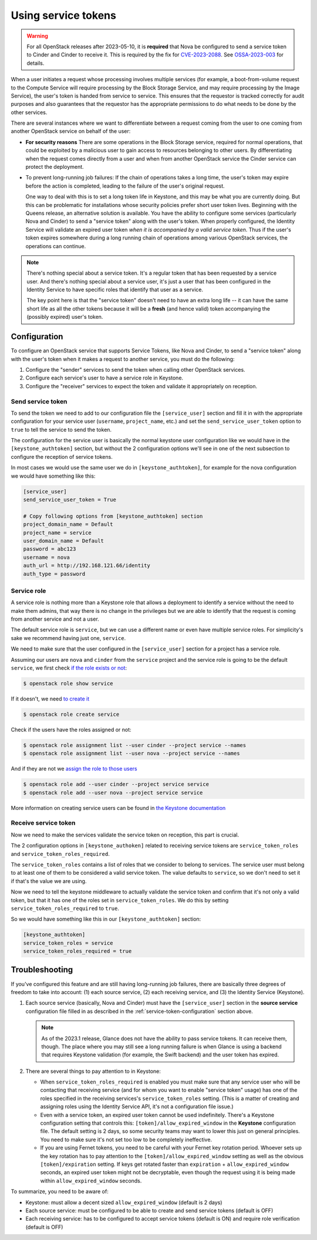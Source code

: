 ====================
Using service tokens
====================

.. warning::

   For all OpenStack releases after 2023-05-10, it is **required** that Nova be
   configured to send a service token to Cinder and Cinder to receive it.  This
   is required by the fix for `CVE-2023-2088
   <https://nvd.nist.gov/vuln/detail/CVE-2023-2088>`_.  See
   `OSSA-2023-003 <https://security.openstack.org/ossa/OSSA-2023-003.html>`_
   for details.

When a user initiates a request whose processing involves multiple services
(for example, a boot-from-volume request to the Compute Service will require
processing by the Block Storage Service, and may require processing by the
Image Service), the user's token is handed from service to service.  This
ensures that the requestor is tracked correctly for audit purposes and also
guarantees that the requestor has the appropriate permissions to do what needs
to be done by the other services.

There are several instances where we want to differentiate between a request
coming from the user to one coming from another OpenStack service on behalf of
the user:

- **For security reasons** There are some operations in the Block Storage
  service, required for normal operations, that could be exploited by a
  malicious user to gain access to resources belonging to other users.  By
  differentiating when the request comes directly from a user and when from
  another OpenStack service the Cinder service can protect the deployment.

- To prevent long-running job failures: If the chain of operations takes a long
  time, the user's token may expire before the action is completed, leading to
  the failure of the user's original request.

  One way to deal with this is to set a long token life in Keystone, and this
  may be what you are currently doing.  But this can be problematic for
  installations whose security policies prefer short user token lives.
  Beginning with the Queens release, an alternative solution is available.  You
  have the ability to configure some services (particularly Nova and Cinder) to
  send a "service token" along with the user's token.  When properly
  configured, the Identity Service will validate an expired user token *when it
  is accompanied by a valid service token*.  Thus if the user's token expires
  somewhere during a long running chain of operations among various OpenStack
  services, the operations can continue.

.. note::
   There's nothing special about a service token.  It's a regular token
   that has been requested by a service user.  And there's nothing special
   about a service user, it's just a user that has been configured in the
   Identity Service to have specific roles that identify that user as
   a service.

   The key point here is that the "service token" doesn't need to have
   an extra long life -- it can have the same short life as all the
   other tokens because it will be a **fresh** (and hence valid) token
   accompanying the (possibly expired) user's token.

.. _service-token-configuration:

Configuration
~~~~~~~~~~~~~

To configure an OpenStack service that supports Service Tokens, like Nova and
Cinder, to send a "service token" along with the user's token when it makes a
request to another service, you must do the following:

1. Configure the "sender" services to send the token when calling other
   OpenStack services.
2. Configure each service's user to have a service role in Keystone.
3. Configure the "receiver" services to expect the token and validate it
   appropriately on reception.

Send service token
^^^^^^^^^^^^^^^^^^

To send the token we need to add to our configuration file the
``[service_user]`` section and fill it in with the appropriate configuration
for your service user (``username``, ``project_name``, etc.) and set the
``send_service_user_token`` option to ``true`` to tell the service to send the
token.

The configuration for the service user is basically the normal keystone user
configuration like we would have in the ``[keystone_authtoken]`` section, but
without the 2 configuration options we'll see in one of the next subsection to
configure the reception of service tokens.

In most cases we would use the same user we do in ``[keystone_authtoken]``, for
example for the nova configuration we would have something like this:

.. code-block:: ini

    [service_user]
    send_service_user_token = True

    # Copy following options from [keystone_authtoken] section
    project_domain_name = Default
    project_name = service
    user_domain_name = Default
    password = abc123
    username = nova
    auth_url = http://192.168.121.66/identity
    auth_type = password

Service role
^^^^^^^^^^^^

A service role is nothing more than a Keystone role that allows a deployment to
identify a service without the need to make them admins, that way there is no
change in the privileges but we are able to identify that the request is
coming from another service and not a user.

The default service role is ``service``, but we can use a different name or
even have multiple service roles.  For simplicity's sake we recommend having
just one, ``service``.

We need to make sure that the user configured in the ``[service_user]`` section
for a project has a service role.

Assuming our users are ``nova`` and ``cinder`` from the ``service`` project and
the service role is going to be the default ``service``, we first check
`if the role exists or not
<https://docs.openstack.org/keystone/latest/admin/cli-manage-projects-users-and-roles.html#view-role-details>`_:

.. code-block:: bash

    $ openstack role show service

If it doesn't, we need `to create it
<https://docs.openstack.org/keystone/latest/admin/cli-manage-projects-users-and-roles.html#create-a-role>`_

.. code-block:: bash

    $ openstack role create service

Check if the users have the roles assigned or not:

.. code-block:: bash

    $ openstack role assignment list --user cinder --project service --names
    $ openstack role assignment list --user nova --project service --names

And if they are not we `assign the role to those users
<https://docs.openstack.org/keystone/latest/admin/cli-manage-projects-users-and-roles.html#assign-a-role>`_

.. code-block:: bash

    $ openstack role add --user cinder --project service service
    $ openstack role add --user nova --project service service

More information on creating service users can be found in `the Keystone
documentation <https://docs.openstack.org/keystone/latest/admin/manage-services.html>`_

Receive service token
^^^^^^^^^^^^^^^^^^^^^

Now we need to make the services validate the service token on reception, this
part is crucial.

The 2 configuration options in ``[keystone_authoken]`` related to receiving
service tokens are ``service_token_roles`` and
``service_token_roles_required``.

The ``service_token_roles`` contains a list of roles that we consider to belong
to services.  The service user must belong to at least one of them to be
considered a valid service token.  The value defaults to ``service``, so we
don't need to set it if that's the value we are using.

Now we need to tell the keystone middleware to actually validate the service
token and confirm that it's not only a valid token, but that it has one of the
roles set in ``service_token_roles``. We do this by setting
``service_token_roles_required`` to ``true``.

So we would have something like this in our ``[keystone_authtoken]`` section:

.. code-block:: ini

    [keystone_authtoken]
    service_token_roles = service
    service_token_roles_required = true

.. _service-token-troubleshooting:

Troubleshooting
~~~~~~~~~~~~~~~

If you've configured this feature and are still having long-running
job failures, there are basically three degrees of freedom to take into
account: (1) each source service, (2) each receiving service, and (3) the
Identity Service (Keystone).

1.  Each source service (basically, Nova and Cinder) must have the
    ``[service_user]`` section in the **source service** configuration
    file filled in as described in the :ref:`service-token-configuration`
    section above.

    .. note::
       As of the 2023.1 release, Glance does not have the ability to pass
       service tokens. It can receive them, though.  The place where you may
       still see a long running failure is when Glance is using a backend that
       requires Keystone validation (for example, the Swift backend) and the
       user token has expired.

2.  There are several things to pay attention to in Keystone:

    * When ``service_token_roles_required`` is enabled you must make sure that
      any service user who will be contacting that receiving service (and for
      whom you want to enable "service token" usage) has one of the roles
      specified in the receiving services's ``service_token_roles`` setting.
      (This is a matter of creating and assigning roles using the Identity
      Service API, it's not a configuration file issue.)

    * Even with a service token, an expired user token cannot be used
      indefinitely.  There's a Keystone configuration setting that controls
      this: ``[token]/allow_expired_window`` in the **Keystone** configuration
      file.  The default setting is 2 days, so some security teams may want to
      lower this just on general principles.  You need to make sure it's not
      set too low to be completely ineffective.

    * If you are using Fernet tokens, you need to be careful with your Fernet
      key rotation period.  Whoever sets up the key rotation has to pay
      attention to the ``[token]/allow_expired_window`` setting as well as the
      obvious ``[token]/expiration`` setting.  If keys get rotated faster than
      ``expiration`` + ``allow_expired_window`` seconds, an expired user
      token might not be decryptable, even though the request using it is
      being made within ``allow_expired_window`` seconds.

To summarize, you need to be aware of:

* Keystone: must allow a decent sized ``allow_expired_window`` (default is 2
  days)
* Each source service: must be configured to be able to create and send
  service tokens (default is OFF)
* Each receiving service: has to be configured to accept service tokens
  (default is ON) and require role verification (default is OFF)
